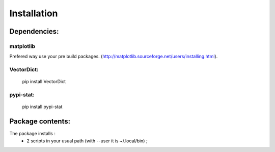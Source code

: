 Installation
============

Dependencies:
*************

matplotlib
----------

Prefered way use your pre build packages. (http://matplotlib.sourceforge.net/users/installing.html). 

VectorDict: 
----------

 pip install VectorDict

pypi-stat:
----------
 
 pip install pypi-stat


Package contents:
*****************

The package installs : 
 * 2 scripts in your usual path (with --user it is ~/.local/bin) ;




